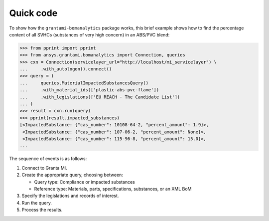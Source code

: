 Quick code
----------
To show how the ``grantami-bomanalytics`` package works, this brief example
shows how to find the percentage content of all SVHCs (substances of very
high concern) in an ABS/PVC blend:

.. code:: python

    >>> from pprint import pprint
    >>> from ansys.grantami.bomanalytics import Connection, queries
    >>> cxn = Connection(servicelayer_url="http://localhost/mi_servicelayer") \
    ...     .with_autologon().connect()
    >>> query = (
    ...     queries.MaterialImpactedSubstancesQuery()
    ...     .with_material_ids(['plastic-abs-pvc-flame'])
    ...     .with_legislations(['EU REACH - The Candidate List'])
    ... )
    >>> result = cxn.run(query)
    >>> pprint(result.impacted_substances)
    [<ImpactedSubstance: {"cas_number": 10108-64-2, "percent_amount": 1.9}>,
     <ImpactedSubstance: {"cas_number": 107-06-2, "percent_amount": None}>,
     <ImpactedSubstance: {"cas_number": 115-96-8, "percent_amount": 15.0}>,
    ...


The sequence of events is as follows:

#. Connect to Granta MI.
#. Create the appropriate query, choosing between:

   - Query type: Compliance or impacted substances
   - Reference type: Materials, parts, specifications, substances, or an XML BoM

#. Specify the legislations and records of interest.
#. Run the query.
#. Process the results.
